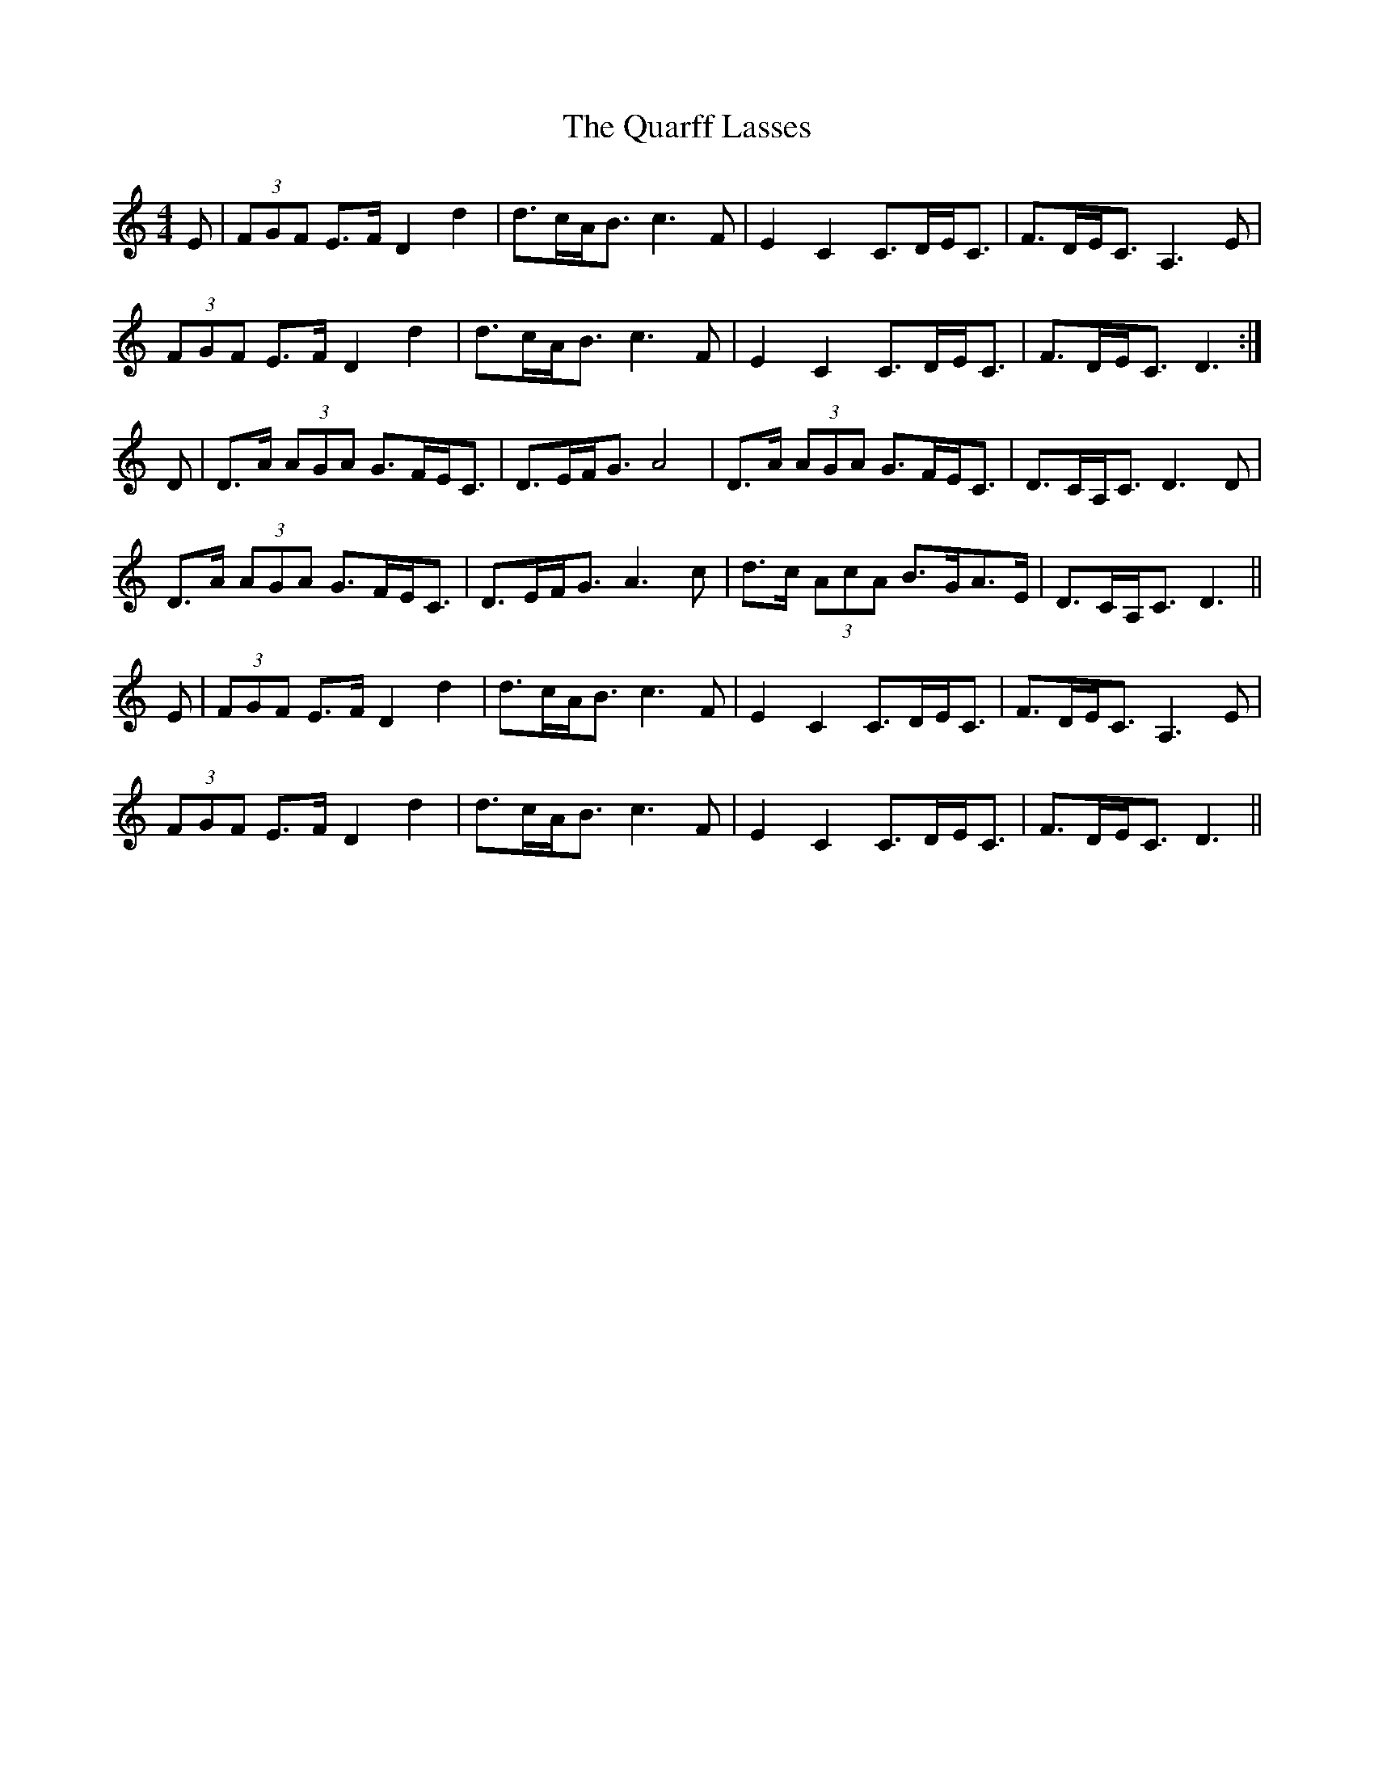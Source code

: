 X: 33316
T: Quarff Lasses, The
R: strathspey
M: 4/4
K: Ddorian
E|(3FGF E>F D2d2|d>cA<B c3F|E2C2 C>DE<C|F>DE<C A,3E|
(3FGF E>F D2d2|d>cA<B c3F|E2C2 C>DE<C|F>DE<C D3:|
D|D>A (3AGA G>FE<C|D>EF<G A4|D>A (3AGA G>FE<C|D>CA,<C D3D|
D>A (3AGA G>FE<C|D>EF<G A3c|d>c (3AcA B>GA>E|D>CA,<C D3||
E|(3FGF E>F D2d2|d>cA<B c3F|E2C2 C>DE<C|F>DE<C A,3E|
(3FGF E>F D2d2|d>cA<B c3F|E2C2 C>DE<C|F>DE<C D3||

